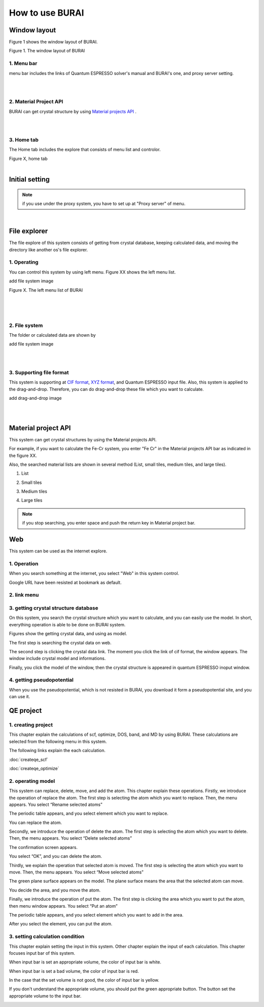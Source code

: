 How to use BURAI
================

Window layout
-------------
Figure 1 shows the window layout of BURAI.

.. image:: ../img/imgWindowStructure_window_all.png
   :scale: 70 %
   :align: center

Figure 1. The window layout of BURAI


1. Menu bar
^^^^^^^^^^^

menu bar includes the links of Quantum ESPRESSO solver's manual and BURAI's one, and proxy server setting.

.. image:: ../img/imgWindowStructure_menubar.png
   :scale: 80 %
   :align: center

|
|

2. Material Project API
^^^^^^^^^^^^^^^^^^^^^^^

BURAI can get crystal structure by using `Material projects API <https://materialsproject.org/>`_ .

|
|

3. Home tab
^^^^^^^^^^^

The Home tab includes the explore that consists of menu list and controlor.

.. image:: ../img/imgWindowStructure_hometab.png

| Figure X, home tab
|

Initial setting
---------------

.. note:: if you use under the proxy system, you have to set up at "Proxy server" of menu.




.. image:: ../img/imgWindowStructure_proxyServer.png
   :scale: 80 %
   :align: center

|

File explorer
-------------

The file explore of this system consists of getting from crystal database, keeping calculated data, and moving
the directory like another os's file explorer.


1. Operating
^^^^^^^^^^^^

You can control this system by using left menu. Figure XX shows the left menu list.

add file system image

.. image:: ../img/imgWindowStructure_leftmenu.png
   :scale: 80 %
   :align: center

Figure X. The left menu list of BURAI

|
|
|

2. File system
^^^^^^^^^^^^^^

The folder or calculated data are shown by


add file system image

.. image:: ../img/imgWindowStructure_menubar.png
   :scale: 80 %
   :align: center

|
|

3. Supporting file format
^^^^^^^^^^^^^^^^^^^^^^^^^

This system is supporting at `CIF format <https://en.wikipedia.org/wiki/Crystallographic_Information_File>`_, `XYZ format <https://en.wikipedia.org/wiki/XYZ_file_format>`_, and Quantum ESPRESSO input file.
Also, this system is applied to the drag-and-drop. Therefore, you can do drag-and-drop these file
which you want to calculate.

add drag-and-drop image


.. image:: ../img/imgWindowStructure_menubar.png
   :scale: 80 %
   :align: center
|
|



Material project API
--------------------

This system can get crystal structures by using the Material projects API.

For example, if you want to calculate the Fe-Cr system, you enter "Fe Cr" in the Material projects API bar as indicated in the figure XX.

.. image:: ../img/imgMaterialProject_search.png
   :scale: 80 %
   :align: center

Also, the searched material lists are shown in several method (List, small tiles, medium tiles, and large tiles).

1. List

.. image:: ../img/imgMaterialProject_list.png
   :scale: 80 %
   :align: center

2. Small tiles

.. image:: ../img/imgMaterialProject_smallTiles.png
   :scale: 80 %
   :align: center

3. Medium tiles

.. image:: ../img/imgMaterialProject_mediumTiles.png
   :scale: 80 %
   :align: center

4. Large tiles

.. image:: ../img/imgMaterialProject_largeTiles.png
   :scale: 80 %
   :align: center


.. note:: if you stop searching, you enter space and push the return key in Material project bar.



Web
---

This system can be used as the internet explore.

1. Operation
^^^^^^^^^^^^^^^^^^^

When you search something at the internet, you select "Web" in this system control.

.. image:: ../img/imgWeb_default.png
   :scale: 80 %
   :align: center


Google URL have been resisted at bookmark as default.

.. image:: ../img/imgWeb_default.png
   :scale: 80 %
   :align: center

2. link menu
^^^^^^^^^^^^

3. getting crystal structure database
^^^^^^^^^^^^^^^^^^^^^^^^^^^^^^^^^^^^^

On this system, you search the crystal structure which you want to calculate, and you can easily use the model. In short, everything operation is able to be done on BURAI system.

Figures show the getting crystal data, and using as model.

The first step is searching the crystal data on web.

.. image:: ../img/imgWeb_searchNaCl00.png
   :scale: 80 %
   :align: center

The second step is clicking the crystal data link.
The moment you click the link of cif format, the window appears.
The window include crystal model and informations.

.. image:: ../img/imgWeb_searchNaCl01.png
   :scale: 80 %
   :align: center

Finally, you click the model of the window, then the crystal structure is appeared in quantum ESPRESSO inoput window.

.. image:: ../img/imgWeb_searchNaCl02.png
   :scale: 80 %
   :align: center


4. getting pseudopotential
^^^^^^^^^^^^^^^^^^^^^^^^^^

When you use the pseudopotential, which is not resisted in BURAI, you download it form a pseudopotential site, and you can use it.

.. image:: ../img/imgWeb_searchPP00.png
   :scale: 80 %
   :align: center


.. image:: ../img/imgWeb_searchPP01.png
   :scale: 80 %
   :align: center

.. image:: ../img/imgWeb_searchPP02.png
   :scale: 80 %
   :align: center




QE project
----------

1. creating project
^^^^^^^^^^^^^^^^^^^

This chapter explain the calculations of scf, optimize, DOS, band, and MD by using BURAI.
These calculations are selected from the following menu in this system.


.. image:: ../img/imgCreateJob_menu.png
   :scale: 50 %
   :align: center


The following links explain the each calculation.

:doc:`createqe_scf`

:doc:`createqe_optimize`

2. operating model
^^^^^^^^^^^^^^^^^^^

This system can replace, delete, move, and add the atom. This chapter explain these operations. 
Firstly, we introduce the operation of replace the atom. 
The first step is selecting the atom which you want to replace. Then, the menu appears. You select “Rename selected atoms”

.. image:: ../img/imgCreateJob_ReplaceAtom01.png
   :scale: 70 %
   :align: center
   
The periodic table appears, and you select element which you want to replace.

.. image:: ../img/imgCreateJob_ReplaceAtom02.png
   :scale: 70 %
   :align: center
   
You can replace the atom.

.. image:: ../img/imgCreateJob_ReplaceAtom03.png
   :scale: 70 %
   :align: center


Secondly, we introduce the operation of delete the atom.
The first step is selecting the atom which you want to delete. Then, the menu appears. You select “Delete selected atoms”

.. image:: ../img/imgCreateJob_DeleteAtom00.png
   :scale: 70 %
   :align: center

The confirmation screen appears. 

.. image:: ../img/imgCreateJob_DeleteAtom01.png
   :scale: 70 %
   :align: center
   
You select “OK”, and you can delete the atom.

.. image:: ../img/imgCreateJob_DeleteAtom02.png
   :scale: 70 %
   :align: center
   

Thirdly, we explain the operation that selected atom is moved. 
The first step is selecting the atom which you want to move. Then, the menu appears. You select “Move selected atoms”

.. image:: ../img/imgCreateJob_MoveAtom00.png
   :scale: 70 %
   :align: center
   
The green plane surface appears on the model. The plane surface means the area that the selected atom can move. 

.. image:: ../img/imgCreateJob_MoveAtom01.png
   :scale: 70 %
   :align: center

You decide the area, and you move the atom.

.. image:: ../img/imgCreateJob_MoveAtom02.png
   :scale: 70 %
   :align: center  
   
.. image:: ../img/imgCreateJob_MoveAtom03.png
   :scale: 70 %
   :align: center 
   
Finally, we introduce the operation of put the atom.
The first step is clicking the area which you want to put the atom, then menu window appears. You select “Put an atom”

.. image:: ../img/imgCreateJob_PutAtom00.png
   :scale: 70 %
   :align: center 

The periodic table appears, and you select element which you want to add in the area.
   
.. image:: ../img/imgCreateJob_PutAtom01.png
   :scale: 70 %
   :align: center 

After you select the element, you can put the atom.
   
.. image:: ../img/imgCreateJob_PutAtom02.png
   :scale: 70 %
   :align: center  

3. setting  calculation condition
^^^^^^^^^^^^^^^^^^^^^^^^^^^^^^^^^

This chapter explain setting the input in this system. Other chapter explain the input of each calculation. This chapter focuses input bar of this system. 

.. image:: ../img/imgCreateJob_ClacCondtion00.png
   :scale: 70 %
   :align: center 

When input bar is set an appropriate volume, the color of input bar is white. 

.. image:: ../img/imgCreateJob_ClacCondtion03.png
   :scale: 70 %
   :align: center

When input bar is set a bad volume, the color of input bar is red.

.. image:: ../img/imgCreateJob_ClacCondtion02.png
   :scale: 70 %
   :align: center
   
In the case that the set volume is not good, the color of input bar is yellow.

.. image:: ../img/imgCreateJob_ClacCondtion01.png
   :scale: 70 %
   :align: center
   
If you don't understand the appropriate volume, you should put the green appropriate button.
The button set the appropriate volume to the input bar.

.. image:: ../img/imgCreateJob_ClacCondtion04.png
   :scale: 70 %
   :align: center
    
